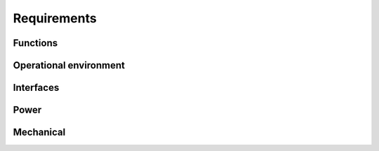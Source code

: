 Requirements
============

Functions
---------

Operational environment
-----------------------

Interfaces
----------

Power
-----

Mechanical
----------

